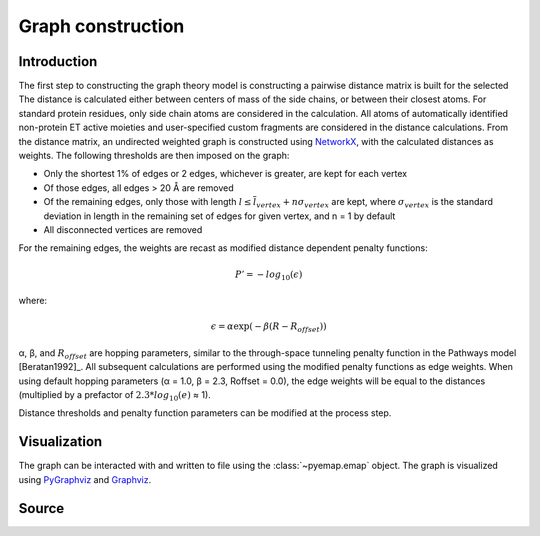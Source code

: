 Graph construction
=========================================================

Introduction
-------------
The first step to constructing the graph theory model is constructing a pairwise distance matrix is built for the selected  The distance is calculated
either between centers of mass of the side chains, or between their
closest atoms. For standard protein residues, only side chain atoms
are considered in the calculation. All atoms of automatically identified
non-protein ET active moieties and user-specified custom fragments
are considered in the distance calculations. From the distance matrix,
an undirected weighted graph is constructed using NetworkX_, with
the calculated distances as weights. The following thresholds are then
imposed on the graph:

* Only the shortest 1% of edges or 2 edges, whichever is greater, are kept for each vertex
* Of those edges, all edges > 20 Å are removed
* Of the remaining edges, only those with length :math:`l \leq \overline{l}_{vertex} + n\sigma_{vertex}` are kept, where :math:`σ_{vertex}` is the standard deviation in length in the remaining set of edges for given vertex, and n = 1 by default
* All disconnected vertices are removed

For the remaining edges, the weights are recast as modified distance dependent penalty functions:

.. math::
   P'=-log_{10}(\epsilon)

where: 

.. math::
   \epsilon = \alpha \exp(-\beta(R-R_{offset}))

α, β, and :math:`R_{offset}` are hopping parameters, similar to the through-space
tunneling penalty function in the Pathways model [Beratan1992]_. All subsequent
calculations are performed using the modified penalty functions as
edge weights. When using default hopping parameters (α = 1.0,
β = 2.3, Roffset = 0.0), the edge weights will be equal to the distances
(multiplied by a prefactor of :math:`2.3*log_{10}(e)` ≈ 1).

Distance thresholds and penalty function parameters can be modified at the process step. 

Visualization
--------------
The graph can be interacted with and written to file using the :class:`~pyemap.emap` object. The graph is visualized using PyGraphviz_ and 
Graphviz_.

.. _PyGraphviz: https://pygraphviz.github.io/
.. _Graphviz: http://www.graphviz.org/
.. _NetworkX: https://networkx.github.io/


Source
-------

.. autosummary::
   :toctree: autosummary

   pyemap.process_data.create_graph
   pyemap.process_data.pathways_model
   pyemap.process_data.closest_atom_dmatrix
   pyemap.process_data.com_dmatrix